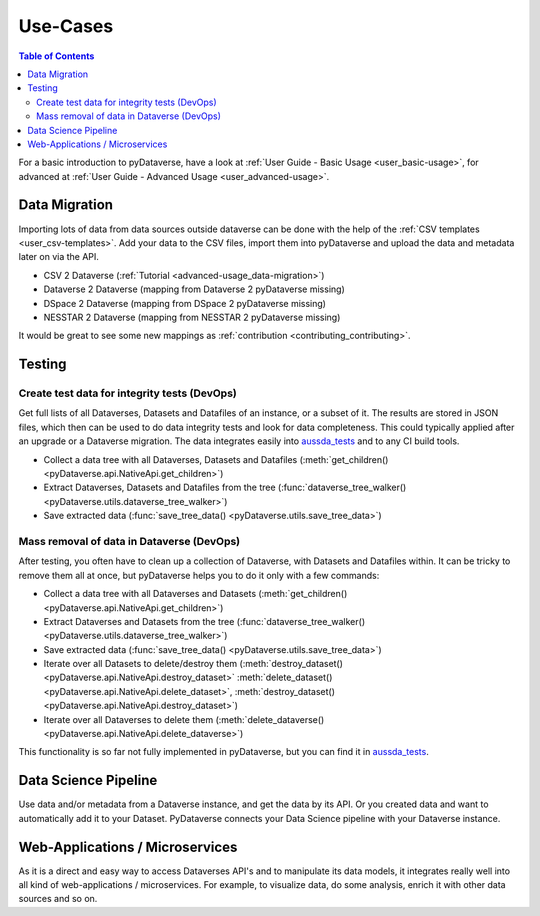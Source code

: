 .. _user_use-cases:

Use-Cases
=================

.. contents:: Table of Contents
  :local:

For a basic introduction to pyDataverse, have a look at
:ref:`User Guide - Basic Usage <user_basic-usage>`, for advanced
at :ref:`User Guide - Advanced Usage <user_advanced-usage>`.


.. _use-cases_data-migration:

Data Migration
-----------------------------

Importing lots of data from data sources outside dataverse can be done
with the help of the :ref:`CSV templates <user_csv-templates>`.
Add your data to the CSV files, import them into pyDataverse and
upload the data and metadata later on via the API.

- CSV 2 Dataverse (:ref:`Tutorial <advanced-usage_data-migration>`)
- Dataverse 2 Dataverse (mapping from Dataverse 2 pyDataverse missing)
- DSpace 2 Dataverse (mapping from DSpace 2 pyDataverse missing)
- NESSTAR 2 Dataverse (mapping from NESSTAR 2 pyDataverse missing)

It would be great to see some new mappings as
:ref:`contribution <contributing_contributing>`.


.. _use-cases_testing:

Testing
-----------------------------


.. _use-cases_testing_create-test-data:

Create test data for integrity tests (DevOps)
^^^^^^^^^^^^^^^^^^^^^^^^^^^^^^^^^^^^^^^^^^^^^^^^^^^^^^^^^^^^

Get full lists of all Dataverses, Datasets and Datafiles of an instance,
or a subset of it. The results are stored in JSON files, which then
can be used to do data integrity tests and look for data completeness.
This could typically applied after an upgrade or a Dataverse migration.
The data integrates easily into
`aussda_tests <https://github.com/AUSSDA/aussda_tests/>`_ and to any CI
build tools.

- Collect a data tree with all Dataverses, Datasets and Datafiles (:meth:`get_children() <pyDataverse.api.NativeApi.get_children>`)
- Extract Dataverses, Datasets and Datafiles from the tree (:func:`dataverse_tree_walker() <pyDataverse.utils.dataverse_tree_walker>`)
- Save extracted data (:func:`save_tree_data() <pyDataverse.utils.save_tree_data>`)


.. _use-cases_testing_mass-removal:

Mass removal of data in Dataverse (DevOps)
^^^^^^^^^^^^^^^^^^^^^^^^^^^^^^^^^^^^^^^^^^^^^^^^^^^^^^^^^^^^

After testing, you often have to clean up a collection of Dataverse,
with Datasets and Datafiles within. It can be
tricky to remove them all at once, but pyDataverse helps you to do it
only with a few commands:

- Collect a data tree with all Dataverses and Datasets (:meth:`get_children() <pyDataverse.api.NativeApi.get_children>`)
- Extract Dataverses and Datasets from the tree (:func:`dataverse_tree_walker() <pyDataverse.utils.dataverse_tree_walker>`)
- Save extracted data (:func:`save_tree_data() <pyDataverse.utils.save_tree_data>`)
- Iterate over all Datasets to delete/destroy them (:meth:`destroy_dataset() <pyDataverse.api.NativeApi.destroy_dataset>` :meth:`delete_dataset() <pyDataverse.api.NativeApi.delete_dataset>`, :meth:`destroy_dataset() <pyDataverse.api.NativeApi.destroy_dataset>`)
- Iterate over all Dataverses to delete them (:meth:`delete_dataverse() <pyDataverse.api.NativeApi.delete_dataverse>`)

This functionality is so far not fully implemented in pyDataverse,
but you can find it in
`aussda_tests <https://github.com/AUSSDA/aussda_tests/>`_.


.. _use-cases_data-science:

Data Science Pipeline
------------------------------------

Use data and/or metadata from a Dataverse instance, and get the data
by its API. Or you created data and want to automatically add
it to your Dataset. PyDataverse connects your Data Science pipeline
with your Dataverse instance.


.. _use-cases_microservices:

Web-Applications / Microservices
------------------------------------------

As it is a direct and easy way to access Dataverses API's and
to manipulate its data models, it integrates really well into
all kind of web-applications / microservices. For example, to
visualize data, do some analysis, enrich it with other data
sources and so on.
